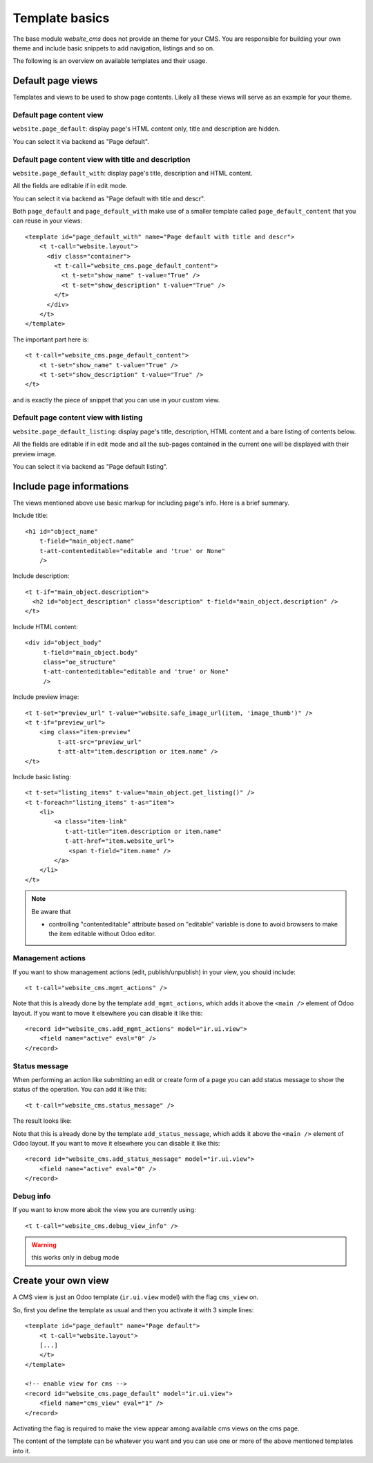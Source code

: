 .. _template_basics:

###############
Template basics
###############

The base module `website_cms` does not provide an theme for your CMS.
You are responsible for building your own theme and include basic snippets to add navigation, listings and so on.

The following is an overview on available templates and their usage.


Default page views
==================

Templates and views to be used to show page contents.
Likely all these views will serve as an example for your theme.


Default page content view
-------------------------

``website.page_default``: display page's HTML content only, title and description are hidden.

You can select it via backend as "Page default".


Default page content view with title and description
----------------------------------------------------

``website.page_default_with``: display page's title, description and HTML content.

All the fields are editable if in edit mode.

You can select it via backend as "Page default with title and descr".

Both ``page_default`` and ``page_default_with`` make use of a smaller template
called ``page_default_content`` that you can reuse in your views::

    <template id="page_default_with" name="Page default with title and descr">
        <t t-call="website.layout">
          <div class="container">
            <t t-call="website_cms.page_default_content">
              <t t-set="show_name" t-value="True" />
              <t t-set="show_description" t-value="True" />
            </t>
          </div>
        </t>
    </template>

The important part here is::

    <t t-call="website_cms.page_default_content">
        <t t-set="show_name" t-value="True" />
        <t t-set="show_description" t-value="True" />
    </t>

and is exactly the piece of snippet that you can use in your custom view.


Default page content view with listing
--------------------------------------

``website.page_default_listing``: display page's title, description, HTML content and a bare listing of contents below.

All the fields are editable if in edit mode and all the sub-pages contained in the current one will be displayed
with their preview image.

You can select it via backend as "Page default listing".


Include page informations
=========================

The views mentioned above use basic markup for including page's info.
Here is a brief summary.

Include title::

    <h1 id="object_name"
        t-field="main_object.name"
        t-att-contenteditable="editable and 'true' or None"
        />

Include description::

    <t t-if="main_object.description">
      <h2 id="object_description" class="description" t-field="main_object.description" />
    </t>

Include HTML content::

    <div id="object_body"
         t-field="main_object.body"
         class="oe_structure"
         t-att-contenteditable="editable and 'true' or None"
         />

Include preview image::

    <t t-set="preview_url" t-value="website.safe_image_url(item, 'image_thumb')" />
    <t t-if="preview_url">
        <img class="item-preview"
             t-att-src="preview_url"
             t-att-alt="item.description or item.name" />
    </t>

Include basic listing::

    <t t-set="listing_items" t-value="main_object.get_listing()" />
    <t t-foreach="listing_items" t-as="item">
        <li>
            <a class="item-link"
               t-att-title="item.description or item.name"
               t-att-href="item.website_url">
                <span t-field="item.name" />
            </a>
        </li>
    </t>

.. note::

    Be aware that

    - controlling "contenteditable" attribute based on "editable" variable is done to avoid browsers to make the item editable without Odoo editor.


Management actions
------------------

If you want to show management actions (edit, publish/unpublish) in your view, you should include::

    <t t-call="website_cms.mgmt_actions" />

Note that this is already done by the template ``add_mgmt_actions``, which adds it above the ``<main />`` element of Odoo layout.
If you want to move it elsewhere you can disable it like this::

    <record id="website_cms.add_mgmt_actions" model="ir.ui.view">
        <field name="active" eval="0" />
    </record>


Status message
--------------

When performing an action like submitting an edit or create form of a page
you can add status message to show the status of the operation. You can add it like this::

    <t t-call="website_cms.status_message" />

The result looks like:

.. image:: status_msg.png

Note that this is already done by the template ``add_status_message``, which adds it above the ``<main />`` element of Odoo layout.
If you want to move it elsewhere you can disable it like this::

    <record id="website_cms.add_status_message" model="ir.ui.view">
        <field name="active" eval="0" />
    </record>


Debug info
----------

If you want to know more aboit the view you are currently using::

    <t t-call="website_cms.debug_view_info" />


.. warning:: this works only in debug mode


Create your own view
====================

A CMS view is just an Odoo template (``ir.ui.view`` model) with the flag ``cms_view`` on.

So, first you define the template as usual and then you activate it with 3 simple lines::

    <template id="page_default" name="Page default">
        <t t-call="website.layout">
        [...]
        </t>
    </template>

    <!-- enable view for cms -->
    <record id="website_cms.page_default" model="ir.ui.view">
        <field name="cms_view" eval="1" />
    </record>

Activating the flag is required to make the view appear among available cms views on the cms page.

The content of the template can be whatever you want and you can use one or more of the above mentioned templates into it.
